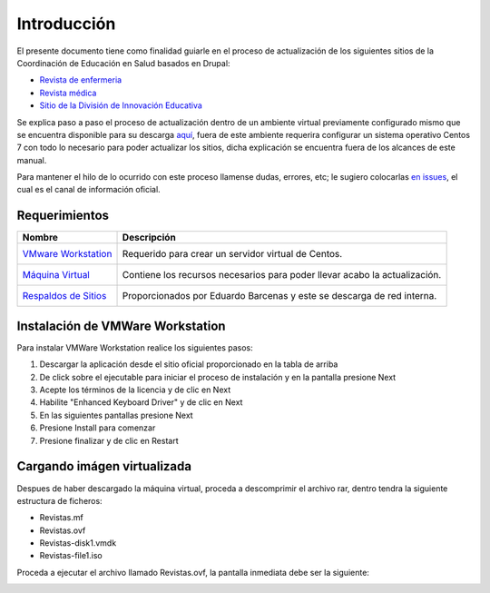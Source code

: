 Introducción 
============
El presente documento tiene como finalidad guiarle en el proceso de actualización de los siguientes sitios de la 
Coordinación de Educación en Salud basados en Drupal:

* `Revista de enfermeria <http://revistaenfermeria.imss.gob.mx>`_
* `Revista médica <http://revistamedica.imss.gob.mx>`_
* `Sitio de la División de Innovación Educativa <http://innovacioneducativa.imss.gob.mx>`_

Se explica paso a paso el proceso de actualización dentro de un ambiente virtual previamente configurado mismo que se encuentra
disponible para su descarga `aquí <http://revistaenfermeria.imss.gob.mx>`_, fuera de este ambiente requerira configurar un sistema
operativo Centos 7 con todo lo necesario para poder actualizar los sitios, dicha explicación se encuentra fuera de los alcances
de este manual.

Para mantener el hilo de lo ocurrido con este proceso llamense dudas, errores, etc; le sugiero colocarlas 
`en issues <https://github.com/ocerecedo/imss-actualizacion-sitios-drupal/issues>`_, el cual es el canal de información oficial.


Requerimientos
--------------


+----------------------------------------------------+--------------------------------------------+
| Nombre                                             | Descripción                                |
+====================================================+============================================+
| `VMware Workstation`__                             | Requerido para crear un servidor virtual   |
|  __ http://bit.ly/31VnOtl                          | de Centos.                                 |
+----------------------------------------------------+--------------------------------------------+
| `Máquina Virtual`__                                | Contiene los recursos necesarios para      |
|  __ https://www.vmware.com/                        | poder llevar acabo la actualización.       |
+----------------------------------------------------+--------------------------------------------+
| `Respaldos de Sitios`__                            | Proporcionados por Eduardo Barcenas y este |
|  __ https://www.vmware.com/                        | se descarga de red interna.                |
+----------------------------------------------------+--------------------------------------------+


Instalación de VMWare Workstation
---------------------------------
Para instalar VMWare Workstation realice los siguientes pasos:

1. Descargar la aplicación desde el sitio oficial proporcionado en la tabla de arriba
2. De click sobre el ejecutable para iniciar el proceso de instalación y en la pantalla presione Next
3. Acepte los términos de la licencia y de clic en Next
4. Habilite "Enhanced Keyboard Driver" y de clic en Next
5. En las siguientes pantallas presione Next
6. Presione Install para comenzar
7. Presione finalizar y de clic en Restart

Cargando imágen virtualizada
----------------------------
Despues de haber descargado la máquina virtual, proceda a descomprimir el archivo rar, dentro tendra la 
siguiente estructura de ficheros:

* Revistas.mf
* Revistas.ovf
* Revistas-disk1.vmdk
* Revistas-file1.iso


Proceda a ejecutar el archivo llamado Revistas.ovf, la pantalla inmediata debe ser la siguiente:

.. image:: _static/import_Virtual_Machine.png